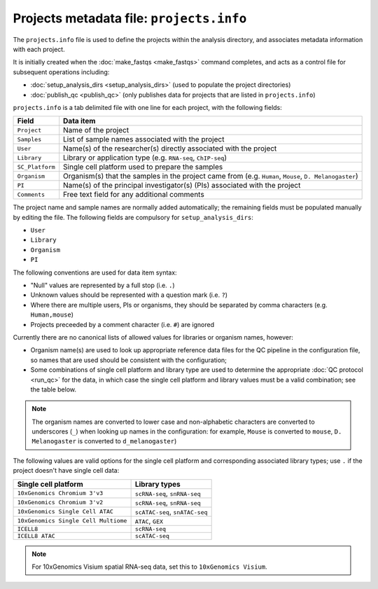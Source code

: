 Projects metadata file: ``projects.info``
=========================================

The ``projects.info`` file is used to define the projects within
the analysis directory, and associates metadata information with
each project.

It is initially created when the :doc:`make_fastqs <make_fastqs>`
command completes, and acts as a control file for subsequent
operations including:

* :doc:`setup_analysis_dirs <setup_analysis_dirs>` (used to
  populate the project directories)
* :doc:`publish_qc <publish_qc>` (only publishes data for projects
  that are listed in ``projects.info``)

``projects.info`` is a tab delimited file with one line for each
project, with the following fields:

===============  =================================================
Field            Data item
===============  =================================================
``Project``      Name of the project
``Samples``      List of sample names associated with the project
``User``         Name(s) of the researcher(s) directly associated
                 with the project
``Library``      Library or application type (e.g. ``RNA-seq``,
                 ``ChIP-seq``)
``SC_Platform``  Single cell platform used to prepare the samples
``Organism``     Organism(s) that the samples in the project
                 came from (e.g. ``Human``, ``Mouse``,
		 ``D. Melanogaster``)
``PI``           Name(s) of the principal investigator(s) (PIs)
                 associated with the project
``Comments``     Free text field for any additional comments
===============  =================================================

The project name and sample names are normally added automatically;
the remaining fields must be populated manually by editing the
file. The following fields are compulsory for
``setup_analysis_dirs``:

* ``User``
* ``Library``
* ``Organism``
* ``PI``

The following conventions are used for data item syntax:

* "Null" values are represented by a full stop (i.e. ``.``)
* Unknown values should be represented with a question mark
  (i.e. ``?``)
* Where there are multiple users, PIs or organisms, they should be
  separated by comma characters (e.g. ``Human,mouse``)
* Projects preceeded by a comment character (i.e. ``#``) are
  ignored

Currently there are no canonical lists of allowed values for libraries
or organism names, however:

* Organism name(s) are used to look up appropriate reference data files
  for the QC pipeline in the configuration file, so names that are used
  should be consistent with the configuration;
* Some combinations of single cell platform and library type are used
  to determine the appropriate :doc:`QC protocol <run_qc>` for the
  data, in which case the single cell platform and library values
  must be a valid combination; see the table below.

.. note::

   The organism names are converted to lower case and non-alphabetic
   characters are converted to underscores (``_``) when looking up
   names in the configuration: for example, ``Mouse`` is converted
   to ``mouse``, ``D. Melanogaster`` is converted to
   ``d_melanogaster``)

The following values are valid options for the single cell platform
and corresponding associated library types; use ``.`` if the project
doesn't have single cell data:

===================================== ==============================
Single cell platform                  Library types
===================================== ==============================
``10xGenomics Chromium 3'v3``         ``scRNA-seq``, ``snRNA-seq``
``10xGenomics Chromium 3'v2``         ``scRNA-seq``, ``snRNA-seq``
``10xGenomics Single Cell ATAC``      ``scATAC-seq``, ``snATAC-seq``
``10xGenomics Single Cell Multiome``  ``ATAC``, ``GEX``
``ICELL8``                            ``scRNA-seq``
``ICELL8 ATAC``                       ``scATAC-seq``
===================================== ==============================

.. note::

   For 10xGenomics Visium spatial RNA-seq data, set this to
   ``10xGenomics Visium``.

